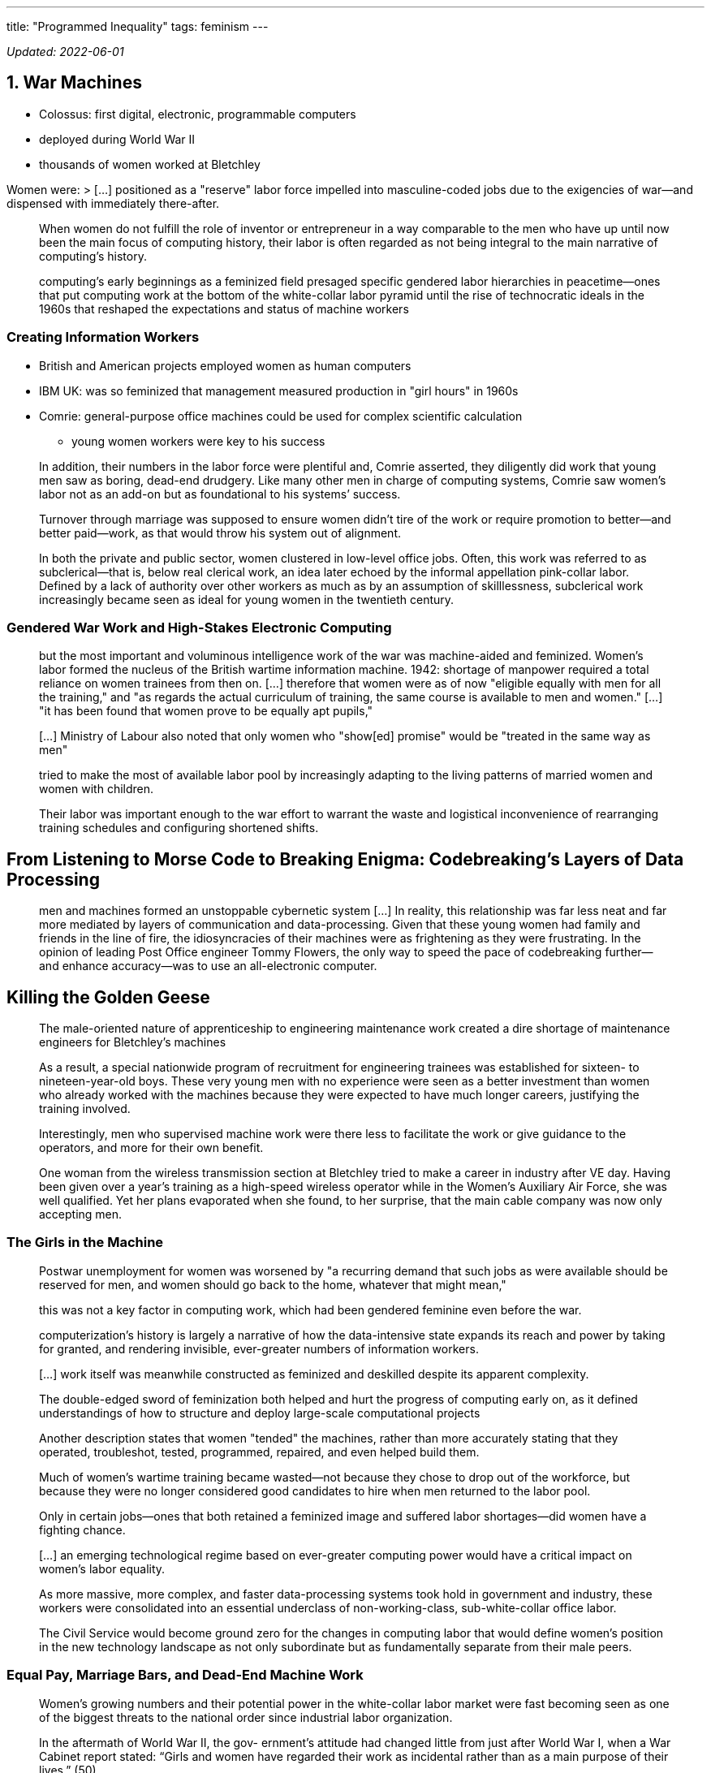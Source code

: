 ---
title: "Programmed Inequality"
tags: feminism
---

_Updated: 2022-06-01_

== 1. War Machines

* Colossus: first digital, electronic, programmable computers
* deployed during World War II
* thousands of women worked at Bletchley

Women were: > […] positioned as a "reserve" labor force impelled into
masculine-coded jobs due to the exigencies of war—and dispensed with
immediately there-after.

____
When women do not fulfill the role of inventor or entrepreneur in a way
comparable to the men who have up until now been the main focus of
computing history, their labor is often regarded as not being integral
to the main narrative of computing’s history.
____

____
computing’s early beginnings as a feminized field presaged specific
gendered labor hierarchies in peacetime—ones that put computing work at
the bottom of the white-collar labor pyramid until the rise of
technocratic ideals in the 1960s that reshaped the expectations and
status of machine workers
____

=== Creating Information Workers

* British and American projects employed women as human computers
* IBM UK: was so feminized that management measured production in "girl
hours" in 1960s
* Comrie: general-purpose office machines could be used for complex
scientific calculation
** young women workers were key to his success

____
In addition, their numbers in the labor force were plentiful and, Comrie
asserted, they diligently did work that young men saw as boring,
dead-end drudgery. Like many other men in charge of computing systems,
Comrie saw women’s labor not as an add-on but as foundational to his
systems’ success.
____

____
Turnover through marriage was supposed to ensure women didn’t tire of
the work or require promotion to better—and better paid—work, as that
would throw his system out of alignment.
____

____
In both the private and public sector, women clustered in low-level
office jobs. Often, this work was referred to as subclerical—that is,
below real clerical work, an idea later echoed by the informal
appellation pink-collar labor. Defined by a lack of authority over other
workers as much as by an assumption of skilllessness, subclerical work
increasingly became seen as ideal for young women in the twentieth
century.
____

=== Gendered War Work and High-Stakes Electronic Computing

____
but the most important and voluminous intelligence work of the war was
machine-aided and feminized. Women’s labor formed the nucleus of the
British wartime information machine. 1942: shortage of manpower required
a total reliance on women trainees from then on. […] therefore that
women were as of now "eligible equally with men for all the training,"
and "as regards the actual curriculum of training, the same course is
available to men and women." […] "it has been found that women prove
to be equally apt pupils,"
____

____
[…] Ministry of Labour also noted that only women who "show[ed]
promise" would be "treated in the same way as men"
____

____
tried to make the most of available labor pool by increasingly adapting
to the living patterns of married women and women with children.
____

____
Their labor was important enough to the war effort to warrant the waste
and logistical inconvenience of rearranging training schedules and
configuring shortened shifts.
____

== From Listening to Morse Code to Breaking Enigma: Codebreaking’s Layers of Data Processing

____
men and machines formed an unstoppable cybernetic system […] In reality,
this relationship was far less neat and far more mediated by layers of
communication and data-processing. Given that these young women had
family and friends in the line of fire, the idiosyncracies of their
machines were as frightening as they were frustrating. In the opinion of
leading Post Office engineer Tommy Flowers, the only way to speed the
pace of codebreaking further—and enhance accuracy—was to use an
all-electronic computer.
____

== Killing the Golden Geese

____
The male-oriented nature of apprenticeship to engineering maintenance
work created a dire shortage of maintenance engineers for Bletchley’s
machines
____

____
As a result, a special nationwide program of recruitment for engineering
trainees was established for sixteen- to nineteen-year-old boys. These
very young men with no experience were seen as a better investment than
women who already worked with the machines because they were expected to
have much longer careers, justifying the training involved.
____

____
Interestingly, men who supervised machine work were there less to
facilitate the work or give guidance to the operators, and more for
their own benefit.
____

____
One woman from the wireless transmission section at Bletchley tried to
make a career in industry after VE day. Having been given over a year’s
training as a high-speed wireless operator while in the Women’s
Auxiliary Air Force, she was well qualified. Yet her plans evaporated
when she found, to her surprise, that the main cable company was now
only accepting men.
____

=== The Girls in the Machine

____
Postwar unemployment for women was worsened by "a recurring demand that
such jobs as were available should be reserved for men, and women should
go back to the home, whatever that might mean,"
____

____
this was not a key factor in computing work, which had been gendered
feminine even before the war.
____

____
computerization’s history is largely a narrative of how the
data-intensive state expands its reach and power by taking for granted,
and rendering invisible, ever-greater numbers of information workers.
____

____
[…] work itself was meanwhile constructed as feminized and deskilled
despite its apparent complexity.
____

____
The double-edged sword of feminization both helped and hurt the progress
of computing early on, as it defined understandings of how to structure
and deploy large-scale computational projects
____

____
Another description states that women "tended" the machines, rather
than more accurately stating that they operated, troubleshot, tested,
programmed, repaired, and even helped build them.
____

____
Much of women’s wartime training became wasted—not because they chose to
drop out of the workforce, but because they were no longer considered
good candidates to hire when men returned to the labor pool.
____

____
Only in certain jobs—ones that both retained a feminized image and
suffered labor shortages—did women have a fighting chance.
____

____
[…] an emerging technological regime based on ever-greater computing
power would have a critical impact on women’s labor equality.
____

____
As more massive, more complex, and faster data-processing systems took
hold in government and industry, these workers were consolidated into an
essential underclass of non-working-class, sub-white-collar office
labor.
____

____
The Civil Service would become ground zero for the changes in computing
labor that would define women’s position in the new technology landscape
as not only subordinate but as fundamentally separate from their male
peers.
____

=== Equal Pay, Marriage Bars, and Dead-End Machine Work

____
Women’s growing numbers and their potential power in the white-collar
labor market were fast becoming seen as one of the biggest threats to
the national order since industrial labor organization.
____

____
In the aftermath of World War II, the gov-
ernment’s attitude had changed little from just after World War I, when a
War Cabinet report stated: “Girls and women have regarded their work
as incidental rather than as a main purpose of their lives.” (50)
____

____
“It seems sensible to assume that virtually all men are and
always have been and always will be in the market for employment. But
experience shows that the proportion of women seeking employment is
variable within limits in response to the influence of social forces” (italics
mine). (50)
____

____
The government’s expectation that women would resign on mar-
riage aligned with a general perception of women workers as an elastic
and incidental labor force who conveniently inhabited a holding pattern
doing unpaid work in the home when not needed in the paid labor force. (54)
____


____
Seen as temporary workers, women
were usually given less responsible jobs that were not likely to lead to
careers. (55)
____

____
Successive governments recognized harnessing the power of these early computing systems, which were often untested and unwieldy, as a crucial component of national progress. (57)
____

== 2. Data Processing in Peacetime
